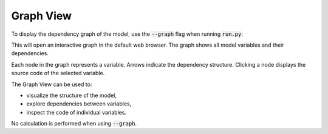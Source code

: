 Graph View
==========

To display the dependency graph of the model, use the :code:`--graph` flag when running :code:`run.py`:

.. code-block::
   :caption: terminal

   python run.py --graph

This will open an interactive graph in the default web browser.
The graph shows all model variables and their dependencies.

Each node in the graph represents a variable. Arrows indicate the dependency structure.
Clicking a node displays the source code of the selected variable.

.. image:: https://acturtle.com/static/img/docs/graph_view.jpeg
   :align: center

The Graph View can be used to:

* visualize the structure of the model,
* explore dependencies between variables,
* inspect the code of individual variables.

No calculation is performed when using :code:`--graph`.
